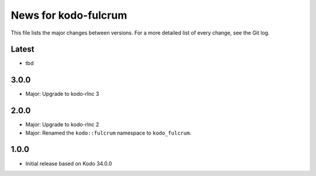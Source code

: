 News for kodo-fulcrum
=====================

This file lists the major changes between versions. For a more
detailed list of every change, see the Git log.

Latest
------
* tbd

3.0.0
-----
* Major: Upgrade to kodo-rlnc 3

2.0.0
-----
* Major: Upgrade to kodo-rlnc 2
* Major: Renamed the ``kodo::fulcrum`` namespace to ``kodo_fulcrum``.

1.0.0
-----
* Initial release based on Kodo 34.0.0
